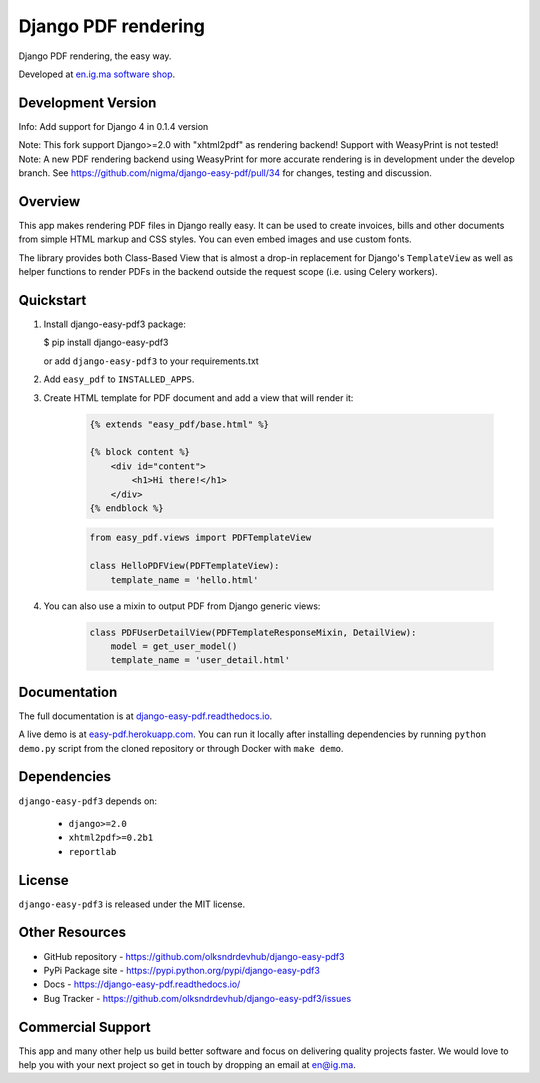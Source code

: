 Django PDF rendering
====================

Django PDF rendering, the easy way.

.. image:: https://circleci.com/gh/nigma/django-easy-pdf/tree/master.svg?style=svg
    :target: https://circleci.com/gh/nigma/django-easy-pdf/tree/master
    :alt: Build Status
.. image:: https://img.shields.io/pypi/v/django-easy-pdf3
    :target: https://pypi.python.org/pypi/django-easy-pdf3/
    :alt: Latest Version
.. image:: https://img.shields.io/badge/wheel-yes-green.svg
    :target: https://pypi.python.org/pypi/django-easy-pdf3/
    :alt: Wheel
.. image:: https://img.shields.io/pypi/l/django-easy-pdf3
    :target: https://pypi.python.org/pypi/django-easy-pdf3/
    :alt: License

Developed at `en.ig.ma software shop <http://en.ig.ma>`_.

Development Version
-------------------
Info: Add support for Django 4 in 0.1.4 version

Note: This fork support Django>=2.0 with "xhtml2pdf" as rendering backend! Support with WeasyPrint is not tested!
Note: A new PDF rendering backend using WeasyPrint for more accurate rendering is in development under the develop branch.
See https://github.com/nigma/django-easy-pdf/pull/34 for changes, testing and discussion.


Overview
--------

This app makes rendering PDF files in Django really easy.
It can be used to create invoices, bills and other documents
from simple HTML markup and CSS styles. You can even embed images
and use custom fonts.

The library provides both Class-Based View that is almost a drop-in
replacement for Django's ``TemplateView`` as well as helper functions
to render PDFs in the backend outside the request scope
(i.e. using Celery workers).


Quickstart
----------


1. Install django-easy-pdf3 package:
   
   $ pip install django-easy-pdf3

   or add ``django-easy-pdf3`` to your requirements.txt 

2. Add ``easy_pdf`` to ``INSTALLED_APPS``.

3. Create HTML template for PDF document and add a view that will render it:

    .. code-block:: css+django

        {% extends "easy_pdf/base.html" %}

        {% block content %}
            <div id="content">
                <h1>Hi there!</h1>
            </div>
        {% endblock %}

    .. code-block:: python

        from easy_pdf.views import PDFTemplateView

        class HelloPDFView(PDFTemplateView):
            template_name = 'hello.html'

4. You can also use a mixin to output PDF from Django generic views:

    .. code-block:: python

        class PDFUserDetailView(PDFTemplateResponseMixin, DetailView):
            model = get_user_model()
            template_name = 'user_detail.html'

Documentation
-------------

The full documentation is at `django-easy-pdf.readthedocs.io <https://django-easy-pdf.readthedocs.io/>`_.

A live demo is at `easy-pdf.herokuapp.com <https://easy-pdf.herokuapp.com/>`_.
You can run it locally after installing dependencies by running ``python demo.py``
script from the cloned repository or through Docker with ``make demo``.


Dependencies
------------

``django-easy-pdf3`` depends on:

    - ``django>=2.0``
    - ``xhtml2pdf>=0.2b1``
    - ``reportlab``


License
-------

``django-easy-pdf3`` is released under the MIT license.


Other Resources
---------------

- GitHub repository - https://github.com/olksndrdevhub/django-easy-pdf3
- PyPi Package site - https://pypi.python.org/pypi/django-easy-pdf3
- Docs - https://django-easy-pdf.readthedocs.io/
- Bug Tracker - https://github.com/olksndrdevhub/django-easy-pdf3/issues


Commercial Support
------------------

This app and many other help us build better software
and focus on delivering quality projects faster.
We would love to help you with your next project so get in touch
by dropping an email at en@ig.ma.
